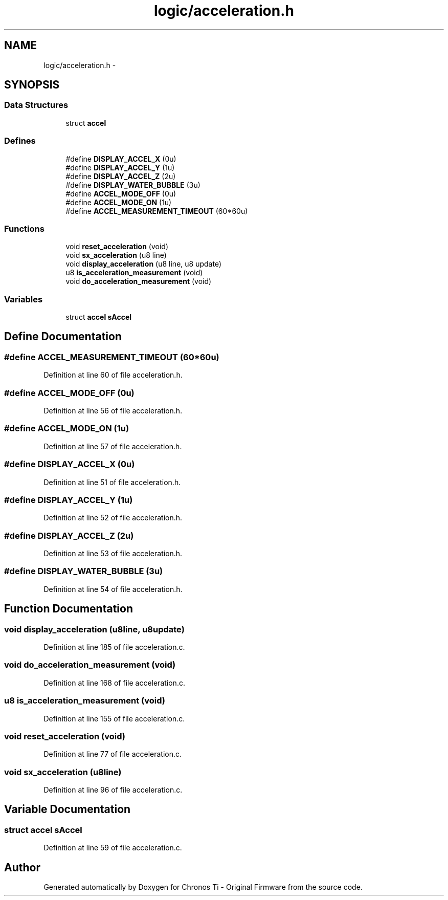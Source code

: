 .TH "logic/acceleration.h" 3 "Sun Jun 16 2013" "Version VER 0.0" "Chronos Ti - Original Firmware" \" -*- nroff -*-
.ad l
.nh
.SH NAME
logic/acceleration.h \- 
.SH SYNOPSIS
.br
.PP
.SS "Data Structures"

.in +1c
.ti -1c
.RI "struct \fBaccel\fP"
.br
.in -1c
.SS "Defines"

.in +1c
.ti -1c
.RI "#define \fBDISPLAY_ACCEL_X\fP   (0u)"
.br
.ti -1c
.RI "#define \fBDISPLAY_ACCEL_Y\fP   (1u)"
.br
.ti -1c
.RI "#define \fBDISPLAY_ACCEL_Z\fP   (2u)"
.br
.ti -1c
.RI "#define \fBDISPLAY_WATER_BUBBLE\fP   (3u)"
.br
.ti -1c
.RI "#define \fBACCEL_MODE_OFF\fP   (0u)"
.br
.ti -1c
.RI "#define \fBACCEL_MODE_ON\fP   (1u)"
.br
.ti -1c
.RI "#define \fBACCEL_MEASUREMENT_TIMEOUT\fP   (60*60u)"
.br
.in -1c
.SS "Functions"

.in +1c
.ti -1c
.RI "void \fBreset_acceleration\fP (void)"
.br
.ti -1c
.RI "void \fBsx_acceleration\fP (u8 line)"
.br
.ti -1c
.RI "void \fBdisplay_acceleration\fP (u8 line, u8 update)"
.br
.ti -1c
.RI "u8 \fBis_acceleration_measurement\fP (void)"
.br
.ti -1c
.RI "void \fBdo_acceleration_measurement\fP (void)"
.br
.in -1c
.SS "Variables"

.in +1c
.ti -1c
.RI "struct \fBaccel\fP \fBsAccel\fP"
.br
.in -1c
.SH "Define Documentation"
.PP 
.SS "#define \fBACCEL_MEASUREMENT_TIMEOUT\fP   (60*60u)"
.PP
Definition at line 60 of file acceleration\&.h\&.
.SS "#define \fBACCEL_MODE_OFF\fP   (0u)"
.PP
Definition at line 56 of file acceleration\&.h\&.
.SS "#define \fBACCEL_MODE_ON\fP   (1u)"
.PP
Definition at line 57 of file acceleration\&.h\&.
.SS "#define \fBDISPLAY_ACCEL_X\fP   (0u)"
.PP
Definition at line 51 of file acceleration\&.h\&.
.SS "#define \fBDISPLAY_ACCEL_Y\fP   (1u)"
.PP
Definition at line 52 of file acceleration\&.h\&.
.SS "#define \fBDISPLAY_ACCEL_Z\fP   (2u)"
.PP
Definition at line 53 of file acceleration\&.h\&.
.SS "#define \fBDISPLAY_WATER_BUBBLE\fP   (3u)"
.PP
Definition at line 54 of file acceleration\&.h\&.
.SH "Function Documentation"
.PP 
.SS "void \fBdisplay_acceleration\fP (u8line, u8update)"
.PP
Definition at line 185 of file acceleration\&.c\&.
.SS "void \fBdo_acceleration_measurement\fP (void)"
.PP
Definition at line 168 of file acceleration\&.c\&.
.SS "u8 \fBis_acceleration_measurement\fP (void)"
.PP
Definition at line 155 of file acceleration\&.c\&.
.SS "void \fBreset_acceleration\fP (void)"
.PP
Definition at line 77 of file acceleration\&.c\&.
.SS "void \fBsx_acceleration\fP (u8line)"
.PP
Definition at line 96 of file acceleration\&.c\&.
.SH "Variable Documentation"
.PP 
.SS "struct \fBaccel\fP \fBsAccel\fP"
.PP
Definition at line 59 of file acceleration\&.c\&.
.SH "Author"
.PP 
Generated automatically by Doxygen for Chronos Ti - Original Firmware from the source code\&.
